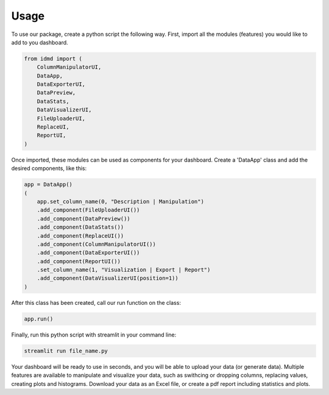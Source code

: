 Usage
=====

To use our package, create a python script the following way. First, import all the modules (features) you would like to add to you dashboard.

.. code-block:: python

  from idmd import (
      ColumnManipulatorUI,
      DataApp,
      DataExporterUI,
      DataPreview,
      DataStats,
      DataVisualizerUI,
      FileUploaderUI,
      ReplaceUI,
      ReportUI,
  )

Once imported, these modules can be used as components for your dashboard. Create a 'DataApp' class and add the desired components, like this:

.. code-block:: python

  app = DataApp()
  (
      app.set_column_name(0, "Description | Manipulation")
      .add_component(FileUploaderUI())
      .add_component(DataPreview())
      .add_component(DataStats())
      .add_component(ReplaceUI())
      .add_component(ColumnManipulatorUI())
      .add_component(DataExporterUI())
      .add_component(ReportUI())
      .set_column_name(1, "Visualization | Export | Report")
      .add_component(DataVisualizerUI(position=1))
  )

After this class has been created, call our run function on the class:

.. code-block:: python

  app.run()

Finally, run this python script with streamlit in your command line:

.. code-block:: console

  streamlit run file_name.py

Your dashboard will be ready to use in seconds, and you will be able to upload your data (or generate data). Multiple features are available to manipulate and visualize your data, such as swithcing or dropping columns, replacing values, creating plots and histograms. Download your data as an Excel file, or create a pdf report including statistics and plots.

